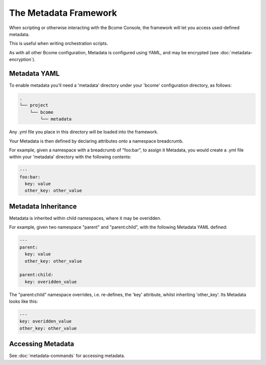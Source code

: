 .. meta::
   :description lang=en: The Metadata Framework.

The Metadata Framework
======================

When scripting or otherwise interacting with the Bcome Console, the framework will let you access used-defined metadata.  

This is useful when writing orchestration scripts.

As with all other Bcome configuration, Metadata is configured using YAML, and may be encrypted (see :doc:`metadata-encryption`).

Metadata YAML
-------------

To enable metadata you'll need a 'metadata' directory under your 'bcome' configuration directory, as follows:

.. code-block:: bash

   .
   └── project
       └── bcome
           └── metadata

Any .yml file you place in this directory will be loaded into the framework.

Your Metadata is then defined by declaring attributes onto a namespace breadcrumb.

For example, given a namespace with a breadcrumb of "foo:bar", to assign it Metadata, you would create a .yml file within your 'metadata' directory with the following contents:

.. code-block:: yaml

   ---
   foo:bar:
     key: value
     other_key: other_value  

Metadata Inheritance
--------------------

Metadata is inherited within child namespaces, where it may be overidden.

For example, given two namespace "parent" and "parent:child", with the following Metadata YAML defined:

.. code-block:: yaml

   ---
   parent:
     key: value
     other_key: other_value

   parent:child:
     key: overidden_value


The "parent:child" namespace overrides, i.e. re-defines, the 'key' attribute, whilst inheriting 'other_key'.  Its Metadata looks like this:

.. code-block:: yaml

   ---
   key: overidden_value
   other_key: other_value


Accessing Metadata
------------------

See :doc:`metadata-commands` for accessing metadata.
